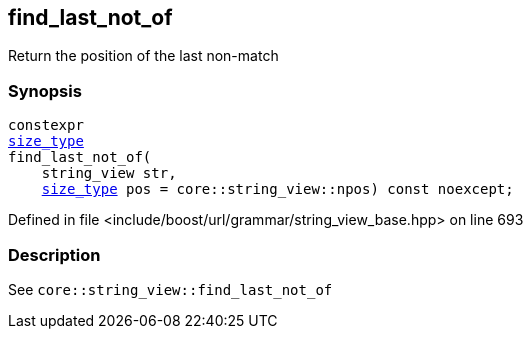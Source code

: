 :relfileprefix: ../../../../
[#35FAFEBF66E9305C8E440421B702D9E49E37DB0E]
== find_last_not_of

pass:v,q[Return the position of the last non-match]


=== Synopsis

[source,cpp,subs="verbatim,macros,-callouts"]
----
constexpr
xref:reference/boost/urls/grammar/string_view_base/size_type.adoc[size_type]
find_last_not_of(
    string_view str,
    xref:reference/boost/urls/grammar/string_view_base/size_type.adoc[size_type] pos = core::string_view::npos) const noexcept;
----

Defined in file <include/boost/url/grammar/string_view_base.hpp> on line 693

=== Description

pass:v,q[See `core::string_view::find_last_not_of`]


